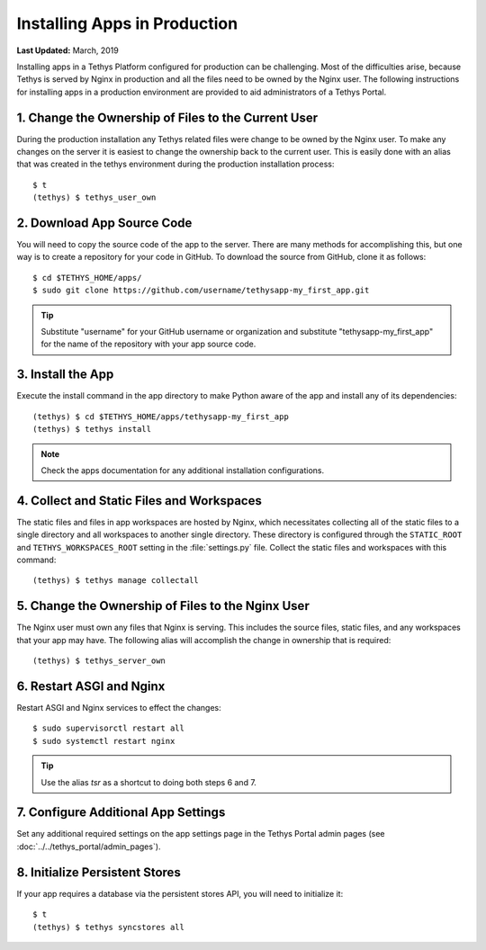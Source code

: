 *****************************
Installing Apps in Production
*****************************

**Last Updated:** March, 2019

Installing apps in a Tethys Platform configured for production can be challenging. Most of the difficulties arise, because Tethys is served by Nginx in production and all the files need to be owned by the Nginx user. The following instructions for installing apps in a production environment are provided to aid administrators of a Tethys Portal.

1. Change the Ownership of Files to the Current User
====================================================

During the production installation any Tethys related files were change to be owned by the Nginx user. To make any changes on the server it is easiest to change the ownership back to the current user. This is easily done with an alias that was created in the tethys environment during the production installation process::

    $ t
    (tethys) $ tethys_user_own

2. Download App Source Code
===========================

You will need to copy the source code of the app to the server. There are many methods for accomplishing this, but one way is to create a repository for your code in GitHub. To download the source from GitHub, clone it as follows::

    $ cd $TETHYS_HOME/apps/
    $ sudo git clone https://github.com/username/tethysapp-my_first_app.git

.. tip::

    Substitute "username" for your GitHub username or organization and substitute "tethysapp-my_first_app" for the name of the repository with your app source code.

3. Install the App
==================

Execute the install command in the app directory to make Python aware of the app and install any of its dependencies::

    (tethys) $ cd $TETHYS_HOME/apps/tethysapp-my_first_app
    (tethys) $ tethys install

.. note::

    Check the apps documentation for any additional installation configurations.

4. Collect and Static Files and Workspaces
==========================================

The static files and files in app workspaces are hosted by Nginx, which necessitates collecting all of the static files to a single directory and all workspaces to another single directory. These directory is configured through the ``STATIC_ROOT`` and ``TETHYS_WORKSPACES_ROOT`` setting in the :file:`settings.py` file. Collect the static files and workspaces with this command::

    (tethys) $ tethys manage collectall

5. Change the Ownership of Files to the Nginx User
==================================================

The Nginx user must own any files that Nginx is serving. This includes the source files, static files, and any workspaces that your app may have. The following alias will accomplish the change in ownership that is required::

    (tethys) $ tethys_server_own

6. Restart ASGI and Nginx
==========================

Restart ASGI and Nginx services to effect the changes::

    $ sudo supervisorctl restart all
    $ sudo systemctl restart nginx

.. tip::

    Use the alias `tsr` as a shortcut to doing both steps 6 and 7.

7. Configure Additional App Settings
====================================

Set any additional required settings on the app settings page in the Tethys Portal admin pages (see :doc:`../../tethys_portal/admin_pages`).

8. Initialize Persistent Stores
===============================

If your app requires a database via the persistent stores API, you will need to initialize it::

    $ t
    (tethys) $ tethys syncstores all

